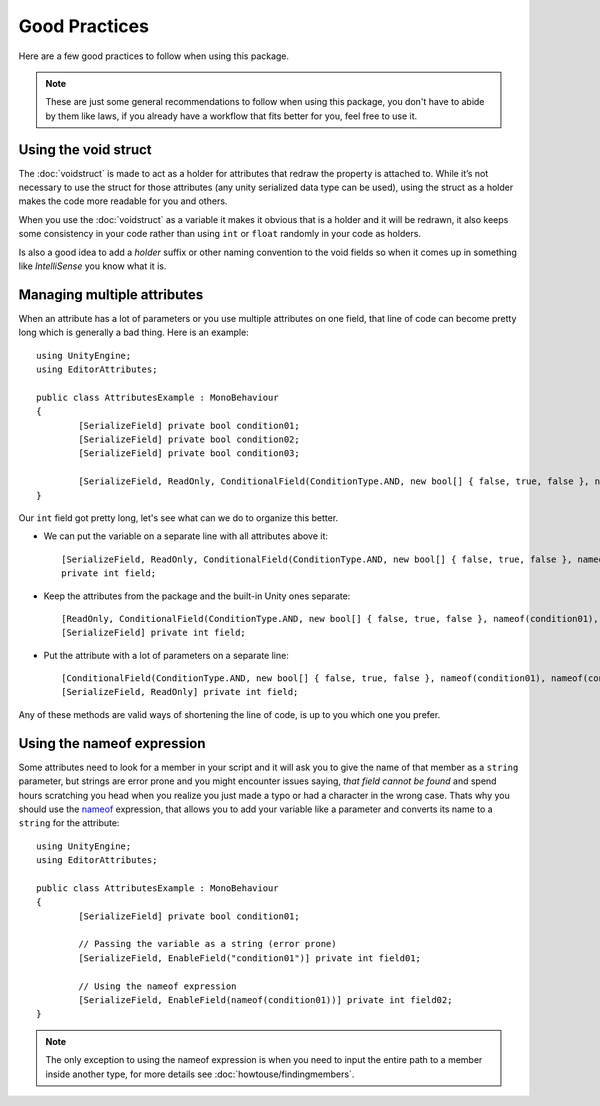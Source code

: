 Good Practices
==============

Here are a few good practices to follow when using this package.

.. note::
	These are just some general recommendations to follow when using this package, you don't have to abide by them like laws, if you already have a workflow that fits better for you,
	feel free to use it.
	
Using the void struct
---------------------

The :doc:`voidstruct` is made to act as a holder for attributes that redraw the property is attached to.
While it’s not necessary to use the struct for those attributes (any unity serialized data type can be used), using the struct as a holder makes the code more readable for you and others.

When you use the :doc:`voidstruct` as a variable it makes it obvious that is a holder and it will be redrawn, it also keeps some consistency in your code rather than using 
``int`` or ``float`` randomly in your code as holders.

Is also a good idea to add a `holder` suffix or other naming convention to the void fields so when it comes up in something like `IntelliSense` you know what it is.

Managing multiple attributes
----------------------------

When an attribute has a lot of parameters or you use multiple attributes on one field, that line of code can become pretty long which is generally a bad thing.
Here is an example::

	using UnityEngine;
	using EditorAttributes;
	
	public class AttributesExample : MonoBehaviour
	{
		[SerializeField] private bool condition01;
		[SerializeField] private bool condition02;
		[SerializeField] private bool condition03;
	
		[SerializeField, ReadOnly, ConditionalField(ConditionType.AND, new bool[] { false, true, false }, nameof(condition01), nameof(condition02), nameof(condition03))] private int field;
	}

Our ``int`` field got pretty long, let's see what can we do to organize this better.

- We can put the variable on a separate line with all attributes above it::

	[SerializeField, ReadOnly, ConditionalField(ConditionType.AND, new bool[] { false, true, false }, nameof(condition01), nameof(condition02), nameof(condition03))] 
	private int field;
	
- Keep the attributes from the package and the built-in Unity ones separate::

	[ReadOnly, ConditionalField(ConditionType.AND, new bool[] { false, true, false }, nameof(condition01), nameof(condition02), nameof(condition03))]
	[SerializeField] private int field;

- Put the attribute with a lot of parameters on a separate line::

	[ConditionalField(ConditionType.AND, new bool[] { false, true, false }, nameof(condition01), nameof(condition02), nameof(condition03))]
	[SerializeField, ReadOnly] private int field;

Any of these methods are valid ways of shortening the line of code, is up to you which one you prefer.

Using the nameof expression
---------------------------

Some attributes need to look for a member in your script and it will ask you to give the name of that member as a ``string`` parameter, but strings are error prone and you might encounter issues saying,
`that field cannot be found` and spend hours scratching you head when you realize you just made a typo or had a character in the wrong case. Thats why you should use the 
`nameof <https://learn.microsoft.com/en-us/dotnet/csharp/language-reference/operators/nameof>`_ expression, that allows you to add your variable like a parameter and converts its name to a 
``string`` for the attribute::

	using UnityEngine;
	using EditorAttributes;
	
	public class AttributesExample : MonoBehaviour
	{
		[SerializeField] private bool condition01;
	
		// Passing the variable as a string (error prone)
		[SerializeField, EnableField("condition01")] private int field01;
	
		// Using the nameof expression
		[SerializeField, EnableField(nameof(condition01))] private int field02;
	}

.. note::
	The only exception to using the nameof expression is when you need to input the entire path to a member inside another type, for more details see :doc:`howtouse/findingmembers`.
